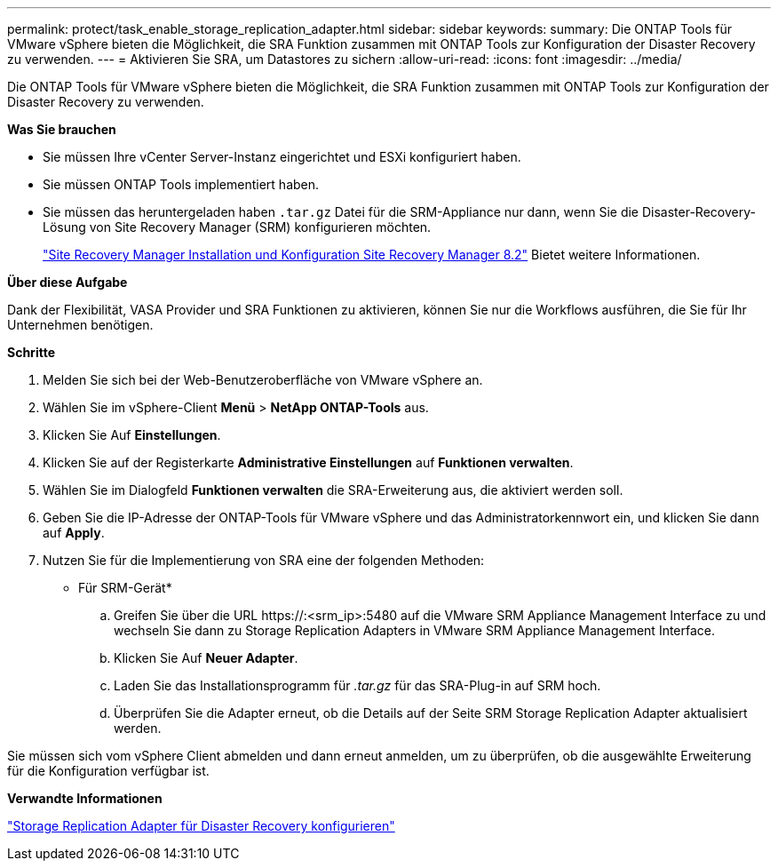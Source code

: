 ---
permalink: protect/task_enable_storage_replication_adapter.html 
sidebar: sidebar 
keywords:  
summary: Die ONTAP Tools für VMware vSphere bieten die Möglichkeit, die SRA Funktion zusammen mit ONTAP Tools zur Konfiguration der Disaster Recovery zu verwenden. 
---
= Aktivieren Sie SRA, um Datastores zu sichern
:allow-uri-read: 
:icons: font
:imagesdir: ../media/


[role="lead"]
Die ONTAP Tools für VMware vSphere bieten die Möglichkeit, die SRA Funktion zusammen mit ONTAP Tools zur Konfiguration der Disaster Recovery zu verwenden.

*Was Sie brauchen*

* Sie müssen Ihre vCenter Server-Instanz eingerichtet und ESXi konfiguriert haben.
* Sie müssen ONTAP Tools implementiert haben.
* Sie müssen das heruntergeladen haben `.tar.gz` Datei für die SRM-Appliance nur dann, wenn Sie die Disaster-Recovery-Lösung von Site Recovery Manager (SRM) konfigurieren möchten.
+
https://docs.vmware.com/en/Site-Recovery-Manager/8.2/com.vmware.srm.install_config.doc/GUID-B3A49FFF-E3B9-45E3-AD35-093D896596A0.html["Site Recovery Manager Installation und Konfiguration Site Recovery Manager 8.2"] Bietet weitere Informationen.



*Über diese Aufgabe*

Dank der Flexibilität, VASA Provider und SRA Funktionen zu aktivieren, können Sie nur die Workflows ausführen, die Sie für Ihr Unternehmen benötigen.

*Schritte*

. Melden Sie sich bei der Web-Benutzeroberfläche von VMware vSphere an.
. Wählen Sie im vSphere-Client *Menü* > *NetApp ONTAP-Tools* aus.
. Klicken Sie Auf *Einstellungen*.
. Klicken Sie auf der Registerkarte *Administrative Einstellungen* auf *Funktionen verwalten*.
. Wählen Sie im Dialogfeld *Funktionen verwalten* die SRA-Erweiterung aus, die aktiviert werden soll.
. Geben Sie die IP-Adresse der ONTAP-Tools für VMware vSphere und das Administratorkennwort ein, und klicken Sie dann auf *Apply*.
. Nutzen Sie für die Implementierung von SRA eine der folgenden Methoden:
+
* Für SRM-Gerät*

+
.. Greifen Sie über die URL \https://:<srm_ip>:5480 auf die VMware SRM Appliance Management Interface zu und wechseln Sie dann zu Storage Replication Adapters in VMware SRM Appliance Management Interface.
.. Klicken Sie Auf *Neuer Adapter*.
.. Laden Sie das Installationsprogramm für _.tar.gz_ für das SRA-Plug-in auf SRM hoch.
.. Überprüfen Sie die Adapter erneut, ob die Details auf der Seite SRM Storage Replication Adapter aktualisiert werden.




Sie müssen sich vom vSphere Client abmelden und dann erneut anmelden, um zu überprüfen, ob die ausgewählte Erweiterung für die Konfiguration verfügbar ist.

*Verwandte Informationen*

link:../concepts/concept_manage_disaster_recovery_setup_using_srm.html["Storage Replication Adapter für Disaster Recovery konfigurieren"]
